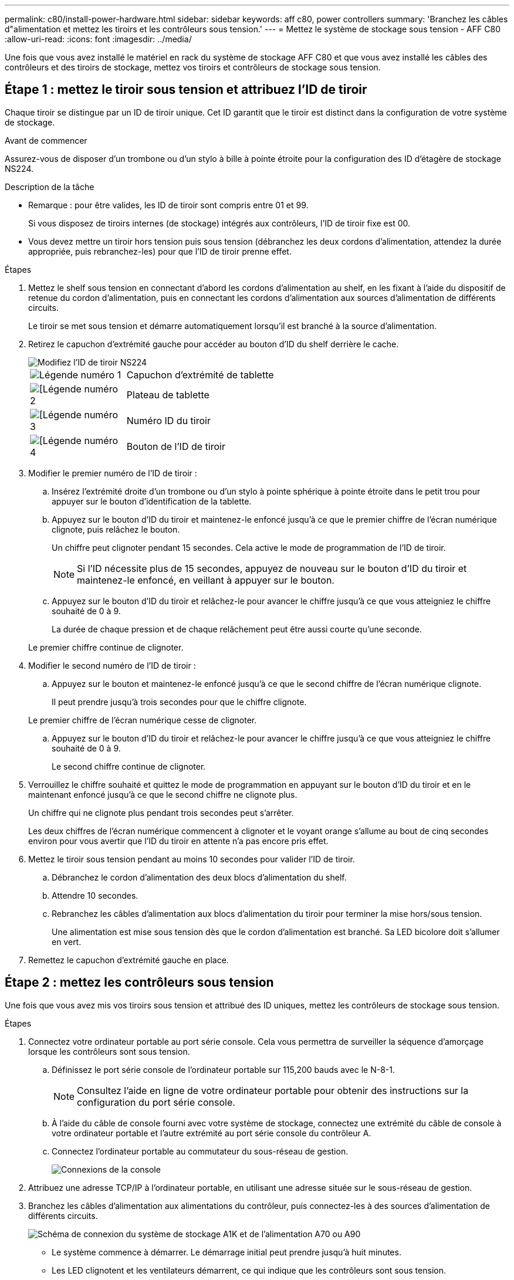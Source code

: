 ---
permalink: c80/install-power-hardware.html 
sidebar: sidebar 
keywords: aff c80, power controllers 
summary: 'Branchez les câbles d"alimentation et mettez les tiroirs et les contrôleurs sous tension.' 
---
= Mettez le système de stockage sous tension - AFF C80
:allow-uri-read: 
:icons: font
:imagesdir: ../media/


[role="lead"]
Une fois que vous avez installé le matériel en rack du système de stockage AFF C80 et que vous avez installé les câbles des contrôleurs et des tiroirs de stockage, mettez vos tiroirs et contrôleurs de stockage sous tension.



== Étape 1 : mettez le tiroir sous tension et attribuez l'ID de tiroir

Chaque tiroir se distingue par un ID de tiroir unique. Cet ID garantit que le tiroir est distinct dans la configuration de votre système de stockage.

.Avant de commencer
Assurez-vous de disposer d'un trombone ou d'un stylo à bille à pointe étroite pour la configuration des ID d'étagère de stockage NS224.

.Description de la tâche
* Remarque : pour être valides, les ID de tiroir sont compris entre 01 et 99.
+
Si vous disposez de tiroirs internes (de stockage) intégrés aux contrôleurs, l'ID de tiroir fixe est 00.

* Vous devez mettre un tiroir hors tension puis sous tension (débranchez les deux cordons d'alimentation, attendez la durée appropriée, puis rebranchez-les) pour que l'ID de tiroir prenne effet.


.Étapes
. Mettez le shelf sous tension en connectant d'abord les cordons d'alimentation au shelf, en les fixant à l'aide du dispositif de retenue du cordon d'alimentation, puis en connectant les cordons d'alimentation aux sources d'alimentation de différents circuits.
+
Le tiroir se met sous tension et démarre automatiquement lorsqu'il est branché à la source d'alimentation.

. Retirez le capuchon d'extrémité gauche pour accéder au bouton d'ID du shelf derrière le cache.
+
image::../media/drw_a900_oie_change_ns224_shelf_ID_ieops-836.svg[Modifiez l'ID de tiroir NS224]

+
[cols="20%,80%"]
|===


 a| 
image::../media/icon_round_1.png[Légende numéro 1]
 a| 
Capuchon d'extrémité de tablette



 a| 
image::../media/icon_round_2.png[[Légende numéro 2]
 a| 
Plateau de tablette



 a| 
image::../media/icon_round_3.png[[Légende numéro 3]
 a| 
Numéro ID du tiroir



 a| 
image::../media/icon_round_4.png[[Légende numéro 4]
 a| 
Bouton de l'ID de tiroir

|===
. Modifier le premier numéro de l'ID de tiroir :
+
.. Insérez l'extrémité droite d'un trombone ou d'un stylo à pointe sphérique à pointe étroite dans le petit trou pour appuyer sur le bouton d'identification de la tablette.
.. Appuyez sur le bouton d'ID du tiroir et maintenez-le enfoncé jusqu'à ce que le premier chiffre de l'écran numérique clignote, puis relâchez le bouton.
+
Un chiffre peut clignoter pendant 15 secondes. Cela active le mode de programmation de l'ID de tiroir.

+

NOTE: Si l'ID nécessite plus de 15 secondes, appuyez de nouveau sur le bouton d'ID du tiroir et maintenez-le enfoncé, en veillant à appuyer sur le bouton.

.. Appuyez sur le bouton d'ID du tiroir et relâchez-le pour avancer le chiffre jusqu'à ce que vous atteigniez le chiffre souhaité de 0 à 9.
+
La durée de chaque pression et de chaque relâchement peut être aussi courte qu'une seconde.

+
Le premier chiffre continue de clignoter.



. Modifier le second numéro de l'ID de tiroir :
+
.. Appuyez sur le bouton et maintenez-le enfoncé jusqu'à ce que le second chiffre de l'écran numérique clignote.
+
Il peut prendre jusqu'à trois secondes pour que le chiffre clignote.

+
Le premier chiffre de l'écran numérique cesse de clignoter.

.. Appuyez sur le bouton d'ID du tiroir et relâchez-le pour avancer le chiffre jusqu'à ce que vous atteigniez le chiffre souhaité de 0 à 9.
+
Le second chiffre continue de clignoter.



. Verrouillez le chiffre souhaité et quittez le mode de programmation en appuyant sur le bouton d'ID du tiroir et en le maintenant enfoncé jusqu'à ce que le second chiffre ne clignote plus.
+
Un chiffre qui ne clignote plus pendant trois secondes peut s'arrêter.

+
Les deux chiffres de l'écran numérique commencent à clignoter et le voyant orange s'allume au bout de cinq secondes environ pour vous avertir que l'ID du tiroir en attente n'a pas encore pris effet.

. Mettez le tiroir sous tension pendant au moins 10 secondes pour valider l'ID de tiroir.
+
.. Débranchez le cordon d'alimentation des deux blocs d'alimentation du shelf.
.. Attendre 10 secondes.
.. Rebranchez les câbles d'alimentation aux blocs d'alimentation du tiroir pour terminer la mise hors/sous tension.
+
Une alimentation est mise sous tension dès que le cordon d'alimentation est branché. Sa LED bicolore doit s'allumer en vert.



. Remettez le capuchon d'extrémité gauche en place.




== Étape 2 : mettez les contrôleurs sous tension

Une fois que vous avez mis vos tiroirs sous tension et attribué des ID uniques, mettez les contrôleurs de stockage sous tension.

.Étapes
. Connectez votre ordinateur portable au port série console. Cela vous permettra de surveiller la séquence d'amorçage lorsque les contrôleurs sont sous tension.
+
.. Définissez le port série console de l'ordinateur portable sur 115,200 bauds avec le N-8-1.
+

NOTE: Consultez l'aide en ligne de votre ordinateur portable pour obtenir des instructions sur la configuration du port série console.

.. À l'aide du câble de console fourni avec votre système de stockage, connectez une extrémité du câble de console à votre ordinateur portable et l'autre extrémité au port série console du contrôleur A.
.. Connectez l'ordinateur portable au commutateur du sous-réseau de gestion.
+
image::../media/drw_a1k_70-90_console_connection_ieops-1702.svg[Connexions de la console]



. Attribuez une adresse TCP/IP à l'ordinateur portable, en utilisant une adresse située sur le sous-réseau de gestion.
. Branchez les câbles d'alimentation aux alimentations du contrôleur, puis connectez-les à des sources d'alimentation de différents circuits.
+
image::../media/drw_affa1k_power_source_icon_ieops-1700.svg[Schéma de connexion du système de stockage A1K et de l'alimentation A70 ou A90]

+
** Le système commence à démarrer. Le démarrage initial peut prendre jusqu'à huit minutes.
** Les LED clignotent et les ventilateurs démarrent, ce qui indique que les contrôleurs sont sous tension.
** Les ventilateurs sont peut-être très bruyants lors du premier démarrage. Le bruit du ventilateur au démarrage est normal.


. Fixez les cordons d'alimentation à l'aide du dispositif de fixation de chaque bloc d'alimentation.


.Et la suite ?
Après avoir allumé votre système de stockage AFF C80, vous link:install-complete.html["terminez l'installation et la configuration du système"].
